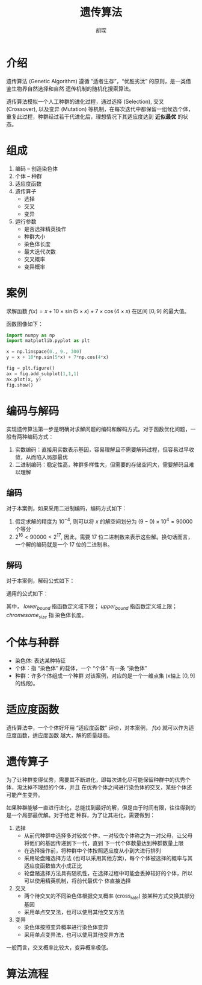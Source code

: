 #+TITLE: 遗传算法
#+AUTHOR: 胡琛

* 介绍

  遗传算法 (Genetic Algorithm) 遵循 “适者生存”，“优胜劣汰” 的原则，是一类借鉴生物界自然选择和自然
  遗传机制的随机化搜索算法。

  遗传算法模拟一个人工种群的进化过程，通过选择 (Selection), 交叉 (Crossover), 以及变异 (Mutation)
  等机制，在每次迭代中都保留一组候选个体，重复此过程，种群经过若干代进化后，理想情况下其适应度达到 *近似最优*
  的状态。

* 组成

  1. 编码 -- 创造染色体
  2. 个体 -- 种群
  3. 适应度函数
  4. 遗传算子
     - 选择
     - 交叉
     - 变异
  5. 运行参数
     - 是否选择精英操作
     - 种群大小
     - 染色体长度
     - 最大迭代次数
     - 交叉概率
     - 变异概率

* 案例
  
  求解函数 $f(x)=x+10\times\sin(5\times x)+7\times\cos(4\times x)$ 在区间 $[0, 9]$ 的最大值。
  
  函数图像如下：
  
  #+BEGIN_SRC python
    import numpy as np
    import matplotlib.pyplot as plt

    x = np.linspace(0., 9., 300)
    y = x + 10*np.sin(5*x) + 7*np.cos(4*x)

    fig = plt.figure()
    ax = fig.add_subplot(1,1,1)
    ax.plot(x, y)
    fig.show()
  #+END_SRC
  
* 编码与解码
  
  实现遗传算法第一步是明确对求解问题的编码和解码方式。对于函数优化问题，一般有两种编码方式：
  1. 实数编码：直接用实数表示基因，容易理解且不需要解码过程，但容易过早收敛，从而陷入局部最优
  2. 二进制编码：稳定性高，种群多样性大，但需要的存储空间大，需要解码且难以理解
  
** 编码
   
   对于本案例，如果采用二进制编码，编码方式如下：
   1. 假定求解的精度为 $10^{-4}$, 则可以将 $x$ 的解空间划分为 $(9-0)\times 10^4 = 90000$ 个等分
   2. $2^16 < 90000 < 2^17$, 因此，需要 17 位二进制数来表示这些解。换句话而言，一个解的编码就是一个 17 
      位的二进制串。
   
** 解码

   对于本案例，解码公式如下：
   \begin{equation}
    x = 0 + decimal(chromosom)\times (9-0)/(2^17 - 1) 
   \end{equation}

   通用的公式如下：
   \begin{equation}
     \begin{array}{l}
     f(x), x\in [lower_{bound}, upper_{bound}]\\
     x = lower_{bound} + decimal(chromesome)\times(upper_{bound}-lower_{bound})/(2^{chromesome_{size}}-1)
     \end{array}
   \end{equation}
   其中， $lower_{bound}$ 指函数定义域下限； $upper_{bound}$ 指函数定义域上限； $chromesome_{size}$ 指
   染色体长度。
   
* 个体与种群
  
  - 染色体: 表达某种特征
  - 个体：指 “染色体” 的载体，一个 “个体” 有一条 “染色体”
  - 种群：许多个体组成一个种群
    对该案例，对应的是一个一维点集 (x轴上 $[0, 9]$ 的线段)。
  
* 适应度函数

  遗传算法中，一个个体好坏用 “适应度函数” 评价，对本案例， $f(x)$ 就可以作为适应度函数，适应度函数
  越大，解的质量越高。
  
* 遗传算子

  为了让种群变得优秀，需要其不断进化，即每次进化尽可能保留种群中的优秀个体，淘汰掉不理想的个体，并且
  在优秀个体之间进行染色体的交叉，某些个体还可能产生变异。

  如果种群能够一直进行进化，总能找到最好的解，但是由于时间有限，往往得到的是一个局部最优解。对于给定
  种群，为了让其进化，需要做到：
  
  1. 选择
     - 从前代种群中选择多对较优个体，一对较优个体称之为一对父母，让父母将他们的基因传递到下一代，直到
       下一代个体数量达到种群数量上限
     - 在选择操作前，将种群中个体按照适应度从小到大进行排列
     - 采用轮盘赌选择方法 (也可以采用其他方案)，每个个体被选择的概率与其适应度函数值大小成正比
     - 轮盘赌选择方法具有随机性，在选择过程中可能会丢掉较好的个体，所以可以使用精英机制，将前代最优个
       体直接选择
  2. 交叉
     - 两个待交叉的不同染色体根据交叉概率 (cross_rate) 按某种方式交换其部分基因
     - 采用单点交叉法，也可以使用其他交叉方法
  3. 变异
     - 染色体按照变异概率进行染色体变异
     - 采用单点变异法，也可以使用其他变异方法
       
  一般而言，交叉概率比较大，变异概率极低。
  
* 算法流程

  [[file:ga/ga_01.png]]
